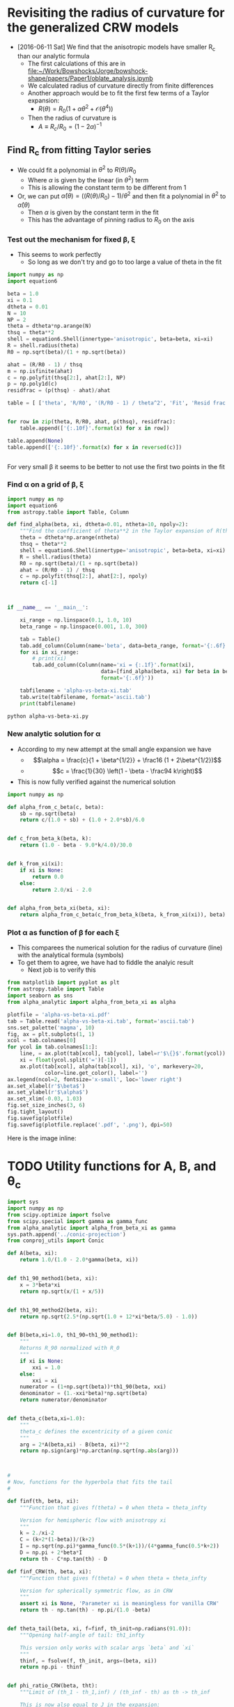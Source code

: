 * Revisiting the radius of curvature for the generalized CRW models
+ [2016-06-11 Sat] We find that the anisotropic models have smaller R_c than our analytic formula
  + The first calculations of this are in [[file:~/Work/Bowshocks/Jorge/bowshock-shape/papers/Paper1/oblate_analysis.ipynb]]
  + We calculated radius of curvature directly from finite differences
  + Another approach would be to fit the first few terms of a Taylor expansion:
    + \(R(\theta) = R_{0} \left( 1 + \alpha \theta^{2} + \mathcal{O}(\theta^{4}) \right)\)
  + Then the radius of curvature is
    + \(A \equiv R_{c}/R_{0} = (1 - 2\alpha)^{-1}\)
** Find R_c from fitting Taylor series

+ We could fit a polynomial in \(\theta^2\) to \(R(\theta)/R_{0}\) 
  + Where \(\alpha\) is given by the linear (in \(\theta^2\)) term
  + This is allowing the constant term to be different from 1
+ Or, we can put \(\hat\alpha(\theta) = ((R(\theta)/R_{0}) - 1)/\theta^{2}\) and then fit a polynomial in \(\theta^{2}\) to \(\hat\alpha(\theta)\)
  + Then \(\alpha\) is given by the constant term in the fit
  + This has the advantage of pinning radius to \(R_{0}\) on the axis
*** Test out the mechanism for fixed \beta, \xi

+ This seems to work perfectly
  + So long as we don't try and go to too large a value of theta in the fit

#+BEGIN_SRC python :return table
import numpy as np
import equation6

beta = 1.0
xi = 0.1
dtheta = 0.01
N = 10
NP = 2
theta = dtheta*np.arange(N)
thsq = theta**2
shell = equation6.Shell(innertype='anisotropic', beta=beta, xi=xi)
R = shell.radius(theta)
R0 = np.sqrt(beta)/(1 + np.sqrt(beta))

ahat = (R/R0 - 1) / thsq
m = np.isfinite(ahat)
c = np.polyfit(thsq[2:], ahat[2:], NP)
p = np.poly1d(c)
residfrac = (p(thsq) - ahat)/ahat

table = [ ['theta', 'R/R0', '(R/R0 - 1) / theta^2', 'Fit', 'Resid frac'], None]


for row in zip(theta, R/R0, ahat, p(thsq), residfrac):
    table.append(['{:.10f}'.format(x) for x in row])

table.append(None)
table.append(['{:.10f}'.format(x) for x in reversed(c)])


#+END_SRC

#+RESULTS:
|         theta |          R/R0 | (R/R0 - 1) / theta^2 |           Fit |    Resid frac |
|---------------+---------------+---------------------+---------------+---------------|
|  0.0000000000 |  1.0000000000 |                 nan | -0.1750000221 |           nan |
|  0.0100000000 |  0.9999824995 |       -0.1750050347 | -0.1750050546 |  0.0000001139 |
|  0.0200000000 |  0.9999299920 |       -0.1750200711 | -0.1750200816 |  0.0000000600 |
|  0.0300000000 |  0.9998424596 |       -0.1750448911 | -0.1750448912 |  0.0000000008 |
|  0.0400000000 |  0.9997198734 |       -0.1750791388 | -0.1750791306 | -0.0000000467 |
|  0.0500000000 |  0.9995621942 |       -0.1751223158 | -0.1751223057 | -0.0000000577 |
|  0.0600000000 |  0.9993693744 |       -0.1751737852 | -0.1751737812 | -0.0000000227 |
|  0.0700000000 |  0.9991413594 |       -0.1752327734 | -0.1752327807 |  0.0000000419 |
|  0.0800000000 |  0.9988780904 |       -0.1752983736 | -0.1752983867 |  0.0000000748 |
|  0.0900000000 |  0.9985795067 |       -0.1753695491 | -0.1753695403 | -0.0000000503 |
|---------------+---------------+---------------------+---------------+---------------|
| -0.1750000221 | -0.0503839209 |        0.5881965600 |               |               |


For very small \beta it seems to be better to not use the first two points in the fit 
*** Find \alpha on a grid of \beta, \xi


#+BEGIN_SRC python :eval no :tangle alpha-vs-beta-xi.py
  import numpy as np
  import equation6
  from astropy.table import Table, Column

  def find_alpha(beta, xi, dtheta=0.01, ntheta=10, npoly=2):
      """Find the coefficient of theta**2 in the Taylor expansion of R(theta)"""
      theta = dtheta*np.arange(ntheta)
      thsq = theta**2
      shell = equation6.Shell(innertype='anisotropic', beta=beta, xi=xi)
      R = shell.radius(theta)
      R0 = np.sqrt(beta)/(1 + np.sqrt(beta))
      ahat = (R/R0 - 1) / thsq
      c = np.polyfit(thsq[2:], ahat[2:], npoly)
      return c[-1]



  if __name__ == '__main__':

      xi_range = np.linspace(0.1, 1.0, 10)
      beta_range = np.linspace(0.001, 1.0, 300)

      tab = Table()
      tab.add_column(Column(name='beta', data=beta_range, format='{:.6f}'))
      for xi in xi_range:
          # print(xi)
          tab.add_column(Column(name='xi = {:.1f}'.format(xi),
                                data=[find_alpha(beta, xi) for beta in beta_range],
                                format='{:.6f}'))

      tabfilename = 'alpha-vs-beta-xi.tab'
      tab.write(tabfilename, format='ascii.tab')
      print(tabfilename)
#+END_SRC

#+BEGIN_SRC sh :results file
python alpha-vs-beta-xi.py
#+END_SRC

#+RESULTS:
[[file:alpha-vs-beta-xi.tab]]
*** New analytic solution for \alpha
+ According to my new attempt at the small angle expansion we have
  + \[\alpha = \frac{c}{1 + \beta^{1/2}} + \frac16 (1 + 2\beta^{1/2})\]
  + \[c = \frac{1}{30} \left(1 - \beta - \frac94 k\right)\]
+ This is now fully verified against the numerical solution

#+BEGIN_SRC python :eval no :tangle alpha_analytic.py
  import numpy as np

  def alpha_from_c_beta(c, beta):
      sb = np.sqrt(beta)
      return c/(1.0 + sb) + (1.0 + 2.0*sb)/6.0


  def c_from_beta_k(beta, k):
      return (1.0 - beta - 9.0*k/4.0)/30.0


  def k_from_xi(xi):
      if xi is None:
          return 0.0
      else:
          return 2.0/xi - 2.0


  def alpha_from_beta_xi(beta, xi):
      return alpha_from_c_beta(c_from_beta_k(beta, k_from_xi(xi)), beta)

#+END_SRC
*** Plot \alpha as function of \beta for each \xi
+ This comparees the numerical solution for the radius of curvature (line) with the analytical formula (symbols)
+ To get them to agree, we have had to fiddle the analyic result
  + Next job is to verify this
#+BEGIN_SRC python :return plotfile :results file
  from matplotlib import pyplot as plt
  from astropy.table import Table
  import seaborn as sns
  from alpha_analytic import alpha_from_beta_xi as alpha

  plotfile = 'alpha-vs-beta-xi.pdf'
  tab = Table.read('alpha-vs-beta-xi.tab', format='ascii.tab')
  sns.set_palette('magma', 10)
  fig, ax = plt.subplots(1, 1)
  xcol = tab.colnames[0]
  for ycol in tab.colnames[1:]:
      line, = ax.plot(tab[xcol], tab[ycol], label=r'$\{}$'.format(ycol))
      xi = float(ycol.split('=')[-1])
      ax.plot(tab[xcol], alpha(tab[xcol], xi), 'o', markevery=20,
              color=line.get_color(), label='')
  ax.legend(ncol=2, fontsize='x-small', loc='lower right')
  ax.set_xlabel(r'$\beta$')
  ax.set_ylabel(r'$\alpha$')
  ax.set_xlim(-0.03, 1.03)
  fig.set_size_inches(3, 6)
  fig.tight_layout()
  fig.savefig(plotfile)
  fig.savefig(plotfile.replace('.pdf', '.png'), dpi=50)
#+END_SRC

#+RESULTS:
[[file:alpha-vs-beta-xi.pdf]]


Here is the image inline:

[[file:alpha-vs-beta-xi.png]]

* TODO Utility functions for A, B, and \theta_c

#+BEGIN_SRC python :eval no :tangle conic_parameters.py
  import sys
  import numpy as np
  from scipy.optimize import fsolve
  from scipy.special import gamma as gamma_func
  from alpha_analytic import alpha_from_beta_xi as gamma
  sys.path.append('../conic-projection')
  from conproj_utils import Conic

  def A(beta, xi):
      return 1.0/(1.0 - 2.0*gamma(beta, xi))


  def th1_90_method1(beta, xi):
      x = 3*beta*xi
      return np.sqrt(x/(1 + x/5))


  def th1_90_method2(beta, xi):
      return np.sqrt(2.5*(np.sqrt(1.0 + 12*xi*beta/5.0) - 1.0))


  def B(beta,xi=1.0, th1_90=th1_90_method1):
      """
      Returns R_90 normalized with R_0
      """
      if xi is None:
          xxi = 1.0
      else:
          xxi = xi
      numerator = (1+np.sqrt(beta))*th1_90(beta, xxi)
      denominator = (1.-xxi*beta)*np.sqrt(beta)
      return numerator/denominator


  def theta_c(beta,xi=1.0):
      """
      theta_c defines the excentricity of a given conic
      """
      arg = 2*A(beta,xi) - B(beta, xi)**2
      return np.sign(arg)*np.arctan(np.sqrt(np.abs(arg)))



  #
  # Now, functions for the hyperbola that fits the tail
  #

  def finf(th, beta, xi):
      """Function that gives f(theta) = 0 when theta = theta_infty

      Version for hemispheric flow with anisotropy xi
      """
      k = 2./xi-2
      C = (k+2*(1-beta))/(k+2)
      I = np.sqrt(np.pi)*gamma_func(0.5*(k+1))/(4*gamma_func(0.5*k+2))
      D = np.pi + 2*beta*I
      return th - C*np.tan(th) - D

  def finf_CRW(th, beta, xi):
      """Function that gives f(theta) = 0 when theta = theta_infty

      Version for spherically symmetric flow, as in CRW
      """
      assert xi is None, 'Parameter xi is meaningless for vanilla CRW'
      return th - np.tan(th) - np.pi/(1.0 -beta)


  def theta_tail(beta, xi, f=finf, th_init=np.radians(91.0)):
      """Opening half-angle of tail: th1_infty

      This version only works with scalar args `beta` and `xi`
      """
      thinf, = fsolve(f, th_init, args=(beta, xi))
      return np.pi - thinf


  def phi_ratio_CRW(beta, tht):
      """Limit of (th_1 - th_1,inf) / (th_inf - th) as th -> th_inf

      This is now also equal to J in the expansion: 

          phi_1 = J phi + K phi^2
      """
      return beta*(np.pi/G(tht) - 1.0)


  def G(theta):
      """Auxiliary angle function"""
      return theta - np.sin(theta)*np.cos(theta)


  def phi_ratio_anisotropic(beta, xi, tht):
      """Limit of (th_1 - th_1,inf) / (th_inf - th) as th -> th_inf"""
      # raise NotImplementedError('TODO: write phi_ratio for anisotropic case')
      return 0.5

  def K_func_CRW(beta, tht, J):
      """Second order co-efficient in phi_1 = J phi + K phi^2 expansion"""
      rslt = -(1 + J)/(1 - beta)/np.tan(tht)
      rslt *= 1 - J**2*np.sin(tht)**2
      return rslt 


  def K_func_anisotropic(beta, xi, tht, J):
      """Second order co-efficient in phi_1 = J phi + K phi^2 expansion"""
      # raise NotImplementedError('TODO: write K function for anisotropic case')
      return 0.0

  def a_over_x(tau, J, K):
      """Hyperbola scale in terms of coefficients J and K"""
      return np.sqrt(0.5*((K/(1 + J) - tau*J)*tau/(1 + tau**2) + 4*J))


  class HeadTail(object):
      """Conic fits to the head and tail"""
      def __init__(self, beta, xi=None, xmin=None):
          """`xmin` is minimum x value of natural matching point.  If `x_m` <
          `xmin`, then the matching point will be forced to be `xmin`"""
          #
          # Set head parameters
          #
          self.A_h = A(beta, xi)
          self.theta_h = theta_c(beta, xi)
          self.sig_h = np.sign(self.theta_h)
          self.tau_h = np.tan(np.abs(self.theta_h))
          self.a_h = self.A_h/self.tau_h**2
          self.x0_h = 1.0 - self.sig_h*self.a_h
          self.head_conic = Conic(A=self.A_h, th_conic=np.degrees(self.theta_h))
          self.t_h = self.head_conic.make_t_array()
          #
          # Set tail parameters
          #
          # Distance to other star in units of R0
          self.D = (1 + np.sqrt(beta)) / np.sqrt(beta)
          if xi == None:
              # Opening angle of tail
              self.theta_t = theta_tail(beta, xi, f=finf_CRW)
              # This was formerly known as phi1_over_phi
              self.J = phi_ratio_CRW(beta, self.theta_t)
              self.K = K_func_CRW(beta, self.theta_t, self.J)
              # Empirically determined correction factor
              self.K *= 0.5*self.J*(1.0 + beta)
          else:
              self.theta_t = theta_tail(beta, xi, f=finf)
              self.J = phi_ratio_anisotropic(beta, xi, self.theta_t)
              self.K = K_func_anisotropic(beta, xi, self.theta_t, self.J)
          # Center of tail hyperbola in units of R_0
          self.x0_t =  self.D / (1.0 + self.J)

          self.tau_t = np.tan(self.theta_t)
          self.T = (self.tau_h/self.tau_t)**2

          # New 30 Aug 2016
          # Scale of hyperbola now determined from the K coefficient
          # self.a_t = self.x0_t*a_over_x(self.tau_t, self.J, self.K)

          # Find the x value where two conics match in dy/dx
          self.x_m = (self.x0_t + self.sig_h*self.T*self.x0_h) / (1 + self.sig_h*self.T)
          if xmin is not None and self.x_m < xmin:
              # 30 Aug 2016: Match at x = xmin if gradients would naturally
              # match at a more negative value of x
              self.x_m = xmin
              # And throw away the previous value of x0_t so that we can
              # force y and dy/dx to match at x=0
              self.x0_t = (1 + self.sig_h*self.T)*xmin - self.sig_h*self.T*self.x0_h
        
          # Major and minor axes of tail hyperbola
          self.a_t = np.sqrt(
              (self.x_m - self.x0_t)**2
              - self.T*np.abs(self.a_h**2 - (self.x_m - self.x0_h)**2)
          )
          self.t_t = np.linspace(0.0, max(2.0, 10.0/self.a_t), 500)

      def x_head(self, t):
          """Parametric Cartesian x coordinate of head"""
          return self.head_conic.x(t)

      def y_head(self, t):
          """Parametric Cartesian y coordinate of tail"""
          return self.head_conic.y(t)

      def x_tail(self, t):
          """Parametric Cartesian x coordinate of tail"""
          return self.x0_t - self.a_t*np.cosh(t)

      def y_tail(self, t):
          """Parametric Cartesian y coordinate of tail"""
          return self.tau_t*self.a_t*np.sinh(t)

          """Parametric Cartesian x coordinate of tail"""
          return self.x0_t - self.a_t*np.cosh(t)

      def y_tail(self, t):
          """Parametric Cartesian y coordinate of tail"""
          return self.tau_t*self.a_t*np.sinh(t)

#+END_SRC




* The fit to the tail
+ We have determined the \theta_c = -\theta_{1,\infty} for the tail
+ But this does not uniquely determine the hyperbola
+ We can assume tha the center of the hyperbola is the "other" star
  + So this is at x/r_0 = D/r_0 = (1 + \beta^{1/2}) / \beta^{1/2}
  + We can draw the asymptote from their to check this

* Comparing the conic fits with the numerical solutions
#+BEGIN_SRC python :eval no :tangle crw-conic-compare.py
  import sys
  import numpy as np
  from matplotlib import pyplot as plt
  import seaborn as sns
  import equation6
  import conic_parameters
  sys.path.append('../conic-projection')
  from conproj_utils import Conic


  def R_from_theta(theta, beta, xi):
      shell = equation6.Shell(innertype='anisotropic', beta=beta, xi=xi)
      R = shell.radius(theta)
      return R/shell.R0


  xigrid = [1.0, 0.8, 0.4, 0.1]
  nxi = len(xigrid)
  betagrid = [0.001, 0.01, 0.1]
  nbeta = len(betagrid)

  ntheta = 100
  theta = np.linspace(0.0, np.pi, ntheta)

  figfilename = sys.argv[0].replace('.py', '.pdf')
  fig, axes = plt.subplots(nxi, nbeta, sharex=True, sharey=True)

  for j, xi in enumerate(xigrid):
      for i, beta in enumerate(betagrid):
          ax = axes[j, i]

          # Geberalized CRW solution
          R_crw = R_from_theta(theta, beta, xi)
          x_crw = R_crw*np.cos(theta)
          y_crw = R_crw*np.sin(theta)

          # Matched conic parameters
          A = conic_parameters.A(beta, xi)
          th_conic = np.degrees(conic_parameters.theta_c(beta, xi))
          c = Conic(A=A, th_conic=th_conic)
          t = c.make_t_array()
          x_con = c.x(t)
          y_con = c.y(t)

          # Hyperbola fit to tail
          th_tail = np.degrees(conic_parameters.theta_tail(beta, xi))

          # First draw the asymptote
          D = (1 + np.sqrt(beta))/np.sqrt(beta)
          b_a = np.tan(np.radians(th_tail))
          x_cone = np.linspace(-10*D, 10*D, 3)
          y_cone = -b_a*(x_cone - 0.5*(1 + np.sqrt(beta))*D)
          print(th_tail, b_a, x_cone, y_cone)

  
          # c2 = Conic(A=0.3*A, th_conic=-th_tail)
          # t2 = c2.make_t_array()
          # x_tail = c2.x(t2)
          # y_tail = c2.y(t2)

          # # Renormalize to give the same B
          # y90_tail = np.abs(y_tail[np.argmin(x_tail**2)])
          # y90_con = np.abs(y_con[np.argmin(x_con**2)])
          # fac = y90_con/y90_tail
          # print('beta = {:.3f}, xi = {:.1f}. Renormalizing by {:.3f}'.format(beta, xi, fac))
          # x_tail *= fac
          # y_tail *= fac

          # Compare the three curves
          ax.plot(x_crw, y_crw)
          ax.plot(x_con, y_con, '--')
          ax.plot(x_cone, y_cone, ':')
          ax.plot(0.0, 0.0, 'o', color='k')
          ax.axhline(ls=':')
          ax.axvline(ls=':')
          ax.text(1.5, 2.5, r'$\beta = {:.3f}$ '.format(beta), ha='right')
          ax.text(1.5, 2.0, r'$\xi = {:.1f}$ '.format(xi), ha='right')

  # axes[-1, 0].set_xlim(-1.5, 1.5)
  # axes[-1, 0].set_ylim(-0.1, 3.0)
  axes[-1, 0].set_xlim(-3.0, 2.1)
  axes[-1, 0].set_ylim(-0.1, 5.0)
  axes[-1, 0].set_xlabel(r'$x / r_{0}$')
  axes[-1, 0].set_ylabel(r'$y / r_{0}$')

  fig.set_size_inches(9, 12)
  fig.tight_layout()
  fig.savefig(figfilename)
  print(figfilename)

#+END_SRC


#+BEGIN_SRC sh :results verbatim
python crw-conic-compare.py
#+END_SRC

#+RESULTS:
#+begin_example
[ 9.90968802] [ 0.17470218] [-326.22776602    0.          326.22776602] [ 59.93245119   2.93974851 -54.05295417]
[ 21.88379684] [ 0.40166896] [-110.    0.  110.] [ 46.61368288   2.43009721 -41.75348845]
[ 47.7298386] [ 1.10013608] [-41.6227766   0.         41.6227766] [ 48.80426882   3.01355073 -42.77716736]
[ 8.4465471] [ 0.14849737] [-326.22776602    0.          326.22776602] [ 50.94275927   2.49879485 -45.94516956]
[ 18.80143267] [ 0.34045567] [-110.    0.  110.] [ 39.50988066   2.05975681 -35.39036704]
[ 42.04447569] [ 0.9018106] [-41.6227766   0.         41.6227766] [ 40.00614827   2.47028713 -35.065574  ]
[ 5.55905005] [ 0.09732933] [-326.22776602    0.          326.22776602] [ 33.38930827   1.63777999 -30.1137483 ]
[ 12.53169704] [ 0.22227514] [-110.    0.  110.] [ 25.79503017   1.34476461 -23.10550096]
[ 29.1507029] [ 0.55775251] [-41.6227766   0.         41.6227766] [ 24.74303329   1.52782508 -21.68738312]
[ 2.67098097] [ 0.04665121] [-326.22776602    0.          326.22776602] [ 16.00392959   0.78500924 -14.4339111 ]
[ 6.06744139] [ 0.10629446] [-110.    0.  110.] [ 12.33547213   0.64308149 -11.04930916]
[ 14.45364449] [ 0.2577546] [-41.6227766   0.         41.6227766] [ 11.43451695   0.70605498 -10.022407  ]
crw-conic-compare.pdf
#+end_example



* DONE Problems with the asymptotic cone
CLOSED: [2016-06-29 Wed 08:47]
+ [2016-06-27 Mon] I am getting inconsistent results
+ The conical angle seems wrong
  + Don't know if this is problem with numerical or analytic result
  + [X] Solved [2016-06-28 Tue] - It was an error in the [[file:equation6.py::def%20anisotropic_momentum(theta):][function]] =equation6.anisotropic_momentum(theta)=.  Fixed now
+ [X] I need to do some more tests
+ [X] Plot the CRW result versus our hemisphere one for k = 0
  + We now see the slight difference for \theta > \pi/2
+ [X] And check the CRW asymptotic angle
  + This comes out right
+ [X] Compare with approximate solution
  + This is done in [[file:crw_misc_utils.py]], tangled from below
+ [X] NOW look at approach to asymptotic angle
  + Plot (\theta_1 - \theta_{1,\infty}) versus (\theta - \theta_{\infty})
  + And also (\alpha -\alpha_\infty) versus (\theta - \theta_{\infty})
    + Where tan \alpha = (1 + \omega tan \theta) / (tan \theta - \omega)
    + And \omega = (1/R) (d R/d \theta)
    + Of course \alpha_\infty =  \theta_{1,\infty} = \pi - \theta_{\infty}
    + \(\alpha_\infty =  \theta_{1,\infty} = \pi - \theta_{\infty}\)


#+BEGIN_SRC python :eval no :tangle crw_misc_utils.py
  """Miscellaneous functions for Canto, Raga, Wilkin (1996) bow shocks

  """

  import numpy as np


  def th1_approx(th, beta):
      """Equation (26) of CRW"""
      fac = 0.8*beta*(1.0 - th/np.tan(th))
      return np.sqrt(7.5*(np.sqrt(1.0 + fac) - 1.0))
    

  def radius(th, th1):
      """Radius in terms of D from Eq (23) of CRW
    
      This applies generally, even for anisotropic cases
      """
      return np.sin(th1)/np.sin(th + th1)


#+END_SRC


#+BEGIN_SRC python :eval no :tangle crw-tail-check.py
  import sys
  import numpy as np
  from matplotlib import pyplot as plt
  import seaborn as sns
  import equation6
  import conic_parameters
  sys.path.append('../conic-projection')
  from conproj_utils import Conic
  import crw_misc_utils


  def polar_plot(r, th, ax, **kwargs):
      ax.plot(r*np.cos(th), r*np.sin(th), **kwargs)


  def omega(R, theta):
      """(1/R) (d R/d theta) by finite differences"""
      dR_dtheta = np.pad(np.diff(R)/np.diff(theta), (0, 1), 'edge')
      return dR_dtheta/R


  def alpha(R, theta):
      """Angle of tangent to curve R(theta)"""
      t = np.tan(theta)
      om = omega(R, theta)
      tana = (1 + om*t)/(t - om)
      return np.arctan(tana)


  try:
      beta = float(sys.argv[1])
  except IndexError:
      sys.exit('Usage: {} BETA'.format(sys.argv[0]))

  try:
      fix_K = float(sys.argv[2])
  except IndexError:
      fix_K = None


  ntheta = 400
  nearly = 1.0 # - 1e-5

  xmax = 1.5

  R0 = np.sqrt(beta)/(1 + np.sqrt(beta))
  shell = equation6.Shell(beta=beta)
  theta = np.linspace(0.0, nearly*shell.th_infty, ntheta)
  R, th1 = shell.radius(theta, method='brent', full=True)
  alph = alpha(R, theta)
  R_approx = crw_misc_utils.radius(theta, crw_misc_utils.th1_approx(theta, beta))
  m = R_approx > 0.0

  th_tail = conic_parameters.theta_tail(beta, xi=None,
                                        f=conic_parameters.finf_CRW)
  print('th1_infty =', np.degrees(shell.th1_infty), np.degrees(th1[-4:]))
  print('alpha_infty =', np.degrees(alph[-4:]))

  # Gradient: d phi_1 / d phi
  grad = np.diff(shell.th1_infty - th1) / np.diff(shell.th_infty - theta)
  # Theoretical estimate:
  grad0 = beta*(np.pi / (shell.th1_infty
                         - np.sin(shell.th1_infty)*np.cos(shell.th1_infty)) - 1)
  print('gradient:', grad0, grad[-4:])

  b_a = np.tan(th_tail)
  x_tail = np.linspace(-xmax, xmax, 3)
  y_tail = -b_a*(x_tail - 1.0)


  # 30 Aug 2016 - add in the attempted quadratic fit to phi_1 vs phi
  ht = conic_parameters.HeadTail(beta)
  print('Original tail parameters:')
  print('beta = {:.4f}, tau = {:.2f}, J = {:.2f}, K = {:.2f}'.format(beta, ht.tau_t, ht.J, ht.K))
  # ht.K *= ht.tau_t**2
  if fix_K is not None: 
      ht.K = fix_K
      print('Corrected K = {:.2f}'.format(ht.K))

  def fquad(phi, J=ht.J, K=ht.K):
      return J*phi + K*phi**2

  shell2 = equation6.Shell(beta=beta, xi=1.0, innertype='anisotropic')
  theta2 = np.linspace(0.0, nearly*shell2.th_infty, ntheta)
  R2, th12 = shell2.radius(theta2, method='brent', full=True)
  alph2 = alpha(R2, theta2)
  th_tail2 = conic_parameters.theta_tail(beta, xi=1.0)
  print('th1_infty_2 =', np.degrees(shell2.th1_infty), np.degrees(th12[-4:]))
  print('alpha_infty_2 =', np.degrees(alph2[-4:]))

  b_a2 = np.tan(th_tail2)
  y_tail2 = -b_a2*(x_tail - 1.0)

  figfilename = sys.argv[0].replace('.py', '-{:05d}.pdf').format(int(1e4*beta))
  fig, (ax, axx, axxx) = plt.subplots(3, 1)
  polar_plot(R, theta, ax)
  polar_plot(R_approx[m], theta[m], ax, ls='None', marker='.', alpha=0.2)
  polar_plot(R2, theta2, ax, lw=0.6)
  ax.plot(x_tail, y_tail, '--')
  ax.plot(x_tail, y_tail2, '--')

  ax.set_xlim(-xmax, xmax)
  ax.set_ylim(-0.2*xmax, 1.2*xmax)
  ax.set_aspect('equal', adjustable='box')

  phi = shell.th_infty - theta
  phi1 = shell.th1_infty - th1
  axx.plot(phi, phi1, alpha=0.7, label=r'$\theta_1 - \theta_{1,\infty}$ (CRW)')
  axx.plot(phi, phi1, alpha=0.7, label=r'$\alpha - \theta_{1,\infty}$ (CRW)')

  axx.plot(shell2.th_infty - theta2, shell2.th1_infty - th12,
           alpha=0.7, label=r'$\theta_1 - \theta_{1,\infty}$ ($k = 0$)')
  axx.plot(shell2.th_infty - theta2, alph2 - shell2.th1_infty,
           alpha=0.7, label=r'$\alpha - \theta_{1,\infty}$ ($k = 0$)')

  # 30 Aug 2016: plot the phi_1 = J phi + K phi^2 approximation
  axx.plot(phi, fquad(phi), lw=0.5, color='k', 
           label='$J, K = {:.2f}, {:.2f}$'.format(ht.J, ht.K))
  axx.plot(phi, fquad(phi, K=0.0), lw=0.5, ls='--', color='k', label=None)

  axx.set_xlim(0.0, 0.8)
  m = np.isfinite(phi1) & (phi < 0.8)
  ymax = phi1[m].max()
  print('ymax =', ymax)
  axx.set_ylim(0.0, ymax)
  axx.set_xlabel(r'$\theta - \theta_{\infty}$')
  axx.legend(loc='upper left', fontsize='small')

  axxx.plot(phi, -(phi1 - fquad(phi, K=0.0))/phi**2)
  axxx.set_xlim(0.0, 0.8)
  axxx.set_ylim(0.0, None)

  fig.set_size_inches(4.0, 8.0)
  fig.savefig(figfilename)
  print(figfilename)



#+END_SRC

#+BEGIN_SRC sh :results verbatim
python crw-tail-check.py 0.0001 -3.6 # 1>&2
python crw-tail-check.py 0.001 -1.73 # 1>&2
python crw-tail-check.py 0.01 -0.82 # 1>&2
python crw-tail-check.py 0.1 -0.375 # 1>&2
python crw-tail-check.py 0.3 -0.225 # 1>&2
python crw-tail-check.py 0.5 -0.14 # 1>&2
#+END_SRC

#+RESULTS:
#+begin_example
th1_infty = 5.61053761102 [ 5.04754783  5.21625875  5.40278582         nan]
alpha_infty = [ 6.09196301  6.06324514         nan         nan]
gradient: 0.502738479244 [ 0.3513968   0.38600759  0.42677064         nan]
Original tail parameters:
beta = 0.0001, tau = 0.10, J = 0.50, K = -15.26
Corrected K = -3.60
th1_infty_2 = 4.52858115888 [ nan  nan  nan  nan]
alpha_infty_2 = [ nan  nan  nan  nan]
ymax = 0.0688472447277
crw-tail-check-00001.pdf
th1_infty = 12.0350049161 [ 11.43392859  11.62472911  11.82481909          nan]
alpha_infty = [ 12.47720895  12.46323824          nan          nan]
gradient: 0.51198342559 [ 0.43288716  0.45324568  0.47531274         nan]
Original tail parameters:
beta = 0.0010, tau = 0.21, J = 0.51, K = -7.02
Corrected K = -1.73
th1_infty_2 = 9.90968802471 [ 9.37558249  9.54287887  9.7205421          nan]
alpha_infty_2 = [ 10.35754303  10.34342778          nan          nan]
ymax = 0.125889746985
crw-tail-check-00010.pdf
th1_infty = 25.4537374759 [ 24.83446588  25.03681074  25.24318386          nan]
alpha_infty = [ 25.85049812  25.84424862          nan          nan]
gradient: 0.549129738241 [ 0.51237752  0.52240408  0.53280405         nan]
Original tail parameters:
beta = 0.0100, tau = 0.48, J = 0.55, K = -3.10
Corrected K = -0.82
th1_infty_2 = 21.883796841 [ 21.38563992  21.5474959   21.71348425          nan]
alpha_infty_2 = [ 22.28809581  22.282792            nan          nan]
ymax = 0.222253141397
crw-tail-check-00100.pdf
th1_infty = 51.1601363953 [ 50.51058359  50.7257642   50.94227512          nan]
alpha_infty = [ 51.4864857   51.48419607          nan          nan]
gradient: 0.676799464889 [ 0.66232692  0.66638587  0.67050565         nan]
Original tail parameters:
beta = 0.1000, tau = 1.24, J = 0.68, K = -1.08
Corrected K = -0.38
th1_infty_2 = 47.7298385983 [ 47.26845601  47.42126366  47.57505055          nan]
alpha_infty_2 = [ 48.06411049  48.06226863          nan          nan]
ymax = 0.398195326879
crw-tail-check-01000.pdf
th1_infty = 68.5292896045 [ 67.86000858  68.08250879  68.30560068          nan]
alpha_infty = [ 68.81021572  68.80918358          nan          nan]
gradient: 0.801750605332 [ 0.79432177  0.79642071  0.79853859         nan]
Original tail parameters:
beta = 0.3000, tau = 2.54, J = 0.80, K = -0.45
Corrected K = -0.23
th1_infty_2 = 66.8633828798 [ 66.36625491  66.53187638  66.6975825           nan]
alpha_infty_2 = [ 67.14883646  67.14756687          nan          nan]
ymax = 0.547191442464
crw-tail-check-03000.pdf
th1_infty = 77.4533975624 [ 76.77775218  77.00264735  77.22786175          nan]
alpha_infty = [ 77.71122642  77.71068084          nan          nan]
gradient: 0.878168607082 [ 0.87381418  0.87504776  0.87628982         nan]
Original tail parameters:
beta = 0.5000, tau = 4.49, J = 0.88, K = -0.22
Corrected K = -0.14
th1_infty_2 = 76.7601773186 [ 76.21277743  76.39558226  76.57804553          nan]
alpha_infty_2 = [ 77.02065833  77.01949975          nan          nan]
ymax = 0.638539865345
crw-tail-check-05000.pdf
#+end_example

Comparison of empirically derived K' with the analytic K values:

|   beta |  tau |    J |      K |    K' |  K'/K | J (1 + beta) / 2 |
|--------+------+------+--------+-------+-------+------------------|
| 0.0001 | 0.10 | 0.50 | -15.26 | -3.60 | 0.236 |            0.250 |
|  0.001 | 0.21 | 0.51 |  -7.02 | -1.73 | 0.246 |            0.255 |
|   0.01 | 0.48 | 0.55 |  -3.10 | -0.82 | 0.265 |            0.278 |
|    0.1 | 1.24 | 0.68 |  -1.08 | -0.38 | 0.352 |            0.374 |
|    0.3 | 2.54 | 0.80 |  -0.45 | -0.23 | 0.511 |            0.520 |
|    0.5 | 4.49 | 0.88 |  -0.22 | -0.14 | 0.636 |            0.660 |
#+TBLFM: $6=$-1/$-2;f3::$7=0.5 $3 (1 + $1);f3

beta = 0.0001, tau = 0.10, J = 0.50, K = -15.26
Corrected K = -3.60
beta = 0.0010, tau = 0.21, J = 0.51, K = -7.02
Corrected K = -1.73
beta = 0.0100, tau = 0.48, J = 0.55, K = -3.10
Corrected K = -0.82


* TODO [4/5] Joining the head and tail conics
+ Revisiting this after summer break [2016-08-23 Tue]
+ [X] Seems to be working for CRW case, so log as head quadric is hyperbola
+ [X] Need to track down error for when head quadric is ellipse
+ [X] *CANCELLED* And need to find \(\phi_{}_{}_{}_{}_{}_{}_{}_{1}/\phi_{}\) for the general-k case
+ [X] Finally, we need to look at using alternative join points
  + Such as x=0, since derivative there is discontinuous anyway
  + We could try using max(x_m, 0), since when x_m < 0 (corresponding to approx \beta < 0.1) then the head quadric is not a good approximation anymore at x_m.  But it still seems OK back to x = 0.
+ [-] Comments from git commit message [2016-08-31 Wed]
  + I went on a long wild goose chase with trying to use the asymptotic espansion as theta -> theta_\infty, but that turned out to be a waste of time
  + I am now back to matching the gradients and values, and that works well for larger beta, but becomes inaccurate at small beta since it is trying to match at a point where the head quadric is no longer a good fit
  + [X] The next plan is to abandon the use of even the linear term in the phi_1(phi) expansion, which gives us back an extra degree of freedom. We can use that to match both y and dy/dx at a fixed x (instead of letting x float, as we have been doing).  I will try doing it at x=0 for the low beta cases
  + [ ] We also need to include the variable-k case.  But this should be easy if we are not doing the phi_1(phi) expansion any more
    + This requires generalising the conic that we plot too
    + And means that the name =crw-conic-head-tail.p= is now a misnomer





#+BEGIN_SRC python :eval no :tangle crw-conic-head-tail.py
  import sys
  import numpy as np
  from matplotlib import pyplot as plt
  import seaborn as sns
  import equation6
  import conic_parameters
  sys.path.append('../conic-projection')
  from conproj_utils import Conic

  try:
      XMIN_PARAMETER = float(sys.argv[1])
  except IndexError:
      XMIN_PARAMETER = -1.0

  try:
      XI_PARAMETER = float(sys.argv[2])
      suffix = '-xi{:03d}'.format(int(100*XI_PARAMETER))
  except IndexError:
      XI_PARAMETER = None
      suffix = ''


  def R_from_theta_CRW(theta, beta):
      shell = equation6.Shell(innertype='isotropic', beta=beta)
      R = shell.radius(theta)
      return R/shell.R0

  betagrid = [3e-5, 1e-4, 0.001, 0.003, 0.01, 0.03, 0.1, 0.5]
  nbeta = len(betagrid)

  ntheta = 100
  theta = np.linspace(0.0, np.pi, ntheta)

  figfilename = sys.argv[0].replace('.py', suffix + '.pdf')

  sns.set_style('whitegrid')
  sns.set_color_codes('dark')

  NROWS = 2
  fig, axes = plt.subplots(NROWS, nbeta//NROWS, sharex=True, sharey=True)

  ytop = 10.5
  xright = 4.0
  baseline = 0.7
  whitebox = {'edgecolor': 'none', 'facecolor': 'white',
              'alpha': 0.7, 'boxstyle': 'round,pad=0.1'}

  xmin, xmax = -7.0, 4.1
  ymin, ymax = -0.1, 11.0

  # x-data for tail asymptote
  xa = np.linspace(xmin, xmax, 2)

  for i, beta in enumerate(betagrid):
      ax = axes.flat[i]

      # Vanilla CRW solution
      R_crw = R_from_theta_CRW(theta, beta)
      x_crw = R_crw*np.cos(theta)
      y_crw = R_crw*np.sin(theta)

      ht = conic_parameters.HeadTail(beta, xi=XI_PARAMETER, xmin=XMIN_PARAMETER)

      x_head = ht.x_head(ht.t_h)
      y_head = ht.y_head(ht.t_h)

      x_tail = ht.x_tail(ht.t_t)
      y_tail = ht.y_tail(ht.t_t)

      # asymptote to tail
      ya = (ht.x0_t - xa)*np.tan(ht.theta_t)
      ax.plot(xa, ya, lw=0.3, color='orange')

      ax.plot(x_crw, y_crw, lw=3, color='y', alpha=0.5)
      ax.plot(x_head, y_head, '--', color='g')
      ax.plot(x_tail, y_tail, '-', lw=1.0, color='r')
      ax.plot(0.0, 0.0, 'o', color='k')
      ax.plot(ht.x0_t - ht.a_t, 0.0, '.', color='k')
      ax.axhline(ls=':')
      ax.axvline(ls=':')
      ax.axvline(x=ht.x_m, lw=1.0, ls='--', color='black', alpha=0.3)
      ax.set_aspect('equal', adjustable='box-forced')
      text = r'$\beta = {:.5f}$ '.format(beta)
      text += '\n' + r'$x_m = {:.2f}$ '.format(ht.x_m)
      text += '\n' + r'$x_t = {:.2f}$ '.format(ht.x0_t)
      text += '\n' + r'$x_t - a_t = {:.2f}$ '.format(ht.x0_t - ht.a_t)
      text += '\n' + r'$x_h = {:.2f}$ '.format(ht.x0_h)
      text += '\n' + r"$J = {:.2f}$ ".format(ht.J)
      # text += '\n' + r"$K = {:.2f}$ ".format(ht.K)
      text += '\n' + r"$\theta_h = {:.2f}$ ".format(np.degrees(ht.theta_h))
      text += '\n' + r"$\theta_t = {:.2f}$ ".format(np.degrees(ht.theta_t))
      ax.text(xright, ytop, text, ha='right', va='top', bbox=whitebox, fontsize='small')


  axes[1, 0].set_xlim(xmin, xmax)
  axes[1, 0].set_ylim(ymin, ymax)
  axes[1, 0].set_xlabel(r'$x / r_{0}$')
  axes[1, 0].set_ylabel(r'$y / r_{0}$')

  fig.set_size_inches(3*nbeta/NROWS, 3*NROWS)
  fig.tight_layout()
  fig.savefig(figfilename)
  print(figfilename)
 



#+END_SRC

#+BEGIN_SRC sh :results file
python crw-conic-head-tail.py
#+END_SRC

#+RESULTS:
[[file:crw-conic-head-tail.pdf]]


#+BEGIN_SRC sh :results file
python crw-conic-head-tail.py 0.8
#+END_SRC

#+RESULTS:
[[file:crw-conic-head-tail-xi080.pdf]]

